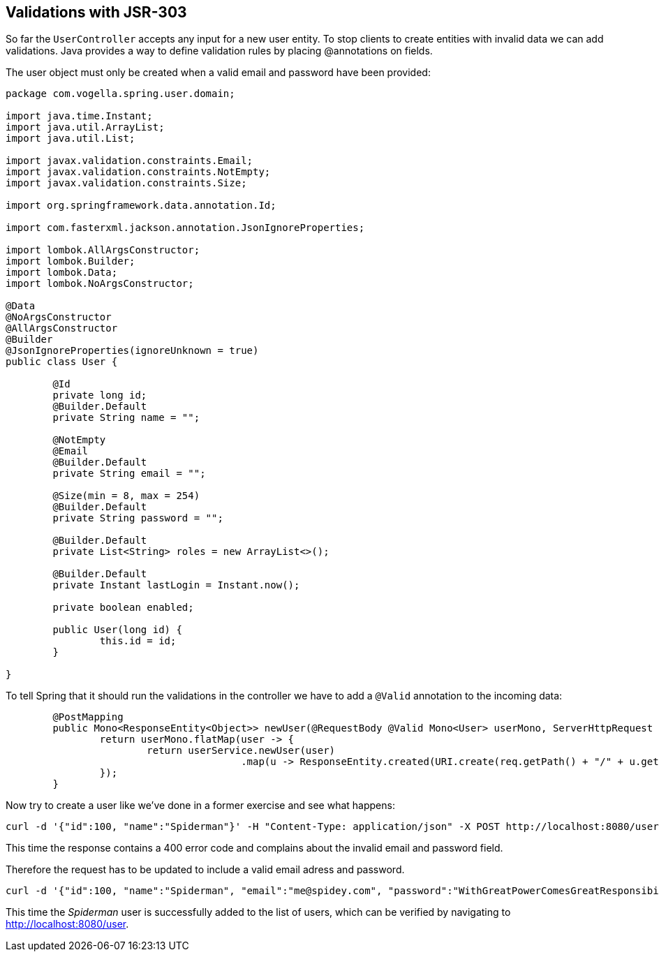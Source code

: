 == Validations with JSR-303

So far the `UserController` accepts any input for a new user entity.
To stop clients to create entities with invalid data we can add validations.
Java provides a way to define validation rules by placing @annotations on fields.

The user object must only be created when a valid email and password have been provided:

[source, java]
----
package com.vogella.spring.user.domain;

import java.time.Instant;
import java.util.ArrayList;
import java.util.List;

import javax.validation.constraints.Email;
import javax.validation.constraints.NotEmpty;
import javax.validation.constraints.Size;

import org.springframework.data.annotation.Id;

import com.fasterxml.jackson.annotation.JsonIgnoreProperties;

import lombok.AllArgsConstructor;
import lombok.Builder;
import lombok.Data;
import lombok.NoArgsConstructor;

@Data
@NoArgsConstructor
@AllArgsConstructor
@Builder
@JsonIgnoreProperties(ignoreUnknown = true)
public class User {

	@Id
	private long id;
	@Builder.Default
	private String name = "";

	@NotEmpty
	@Email
	@Builder.Default
	private String email = "";

	@Size(min = 8, max = 254)
	@Builder.Default
	private String password = "";

	@Builder.Default
	private List<String> roles = new ArrayList<>();

	@Builder.Default
	private Instant lastLogin = Instant.now();

	private boolean enabled;
	
	public User(long id) {
		this.id = id;
	}

}
----

To tell Spring that it should run the validations in the controller we have to add a `@Valid` annotation to the incoming data:

[source, java]
----
	@PostMapping
	public Mono<ResponseEntity<Object>> newUser(@RequestBody @Valid Mono<User> userMono, ServerHttpRequest req) {
		return userMono.flatMap(user -> {
			return userService.newUser(user)
					.map(u -> ResponseEntity.created(URI.create(req.getPath() + "/" + u.getId())).build());
		});
	}
----

Now try to create a user like we've done in a former exercise and see what happens:

[source, curl]
----
curl -d '{"id":100, "name":"Spiderman"}' -H "Content-Type: application/json" -X POST http://localhost:8080/user
----

This time the response contains a 400 error code and complains about the invalid email and password field.

Therefore the request has to be updated to include a valid email adress and password.

[source, curl]
----
curl -d '{"id":100, "name":"Spiderman", "email":"me@spidey.com", "password":"WithGreatPowerComesGreatResponsibility"}' -H "Content-Type: application/json" -X POST http://localhost:8080/user
----

This time the _Spiderman_ user is successfully added to the list of users, which can be verified by navigating to http://localhost:8080/user.

